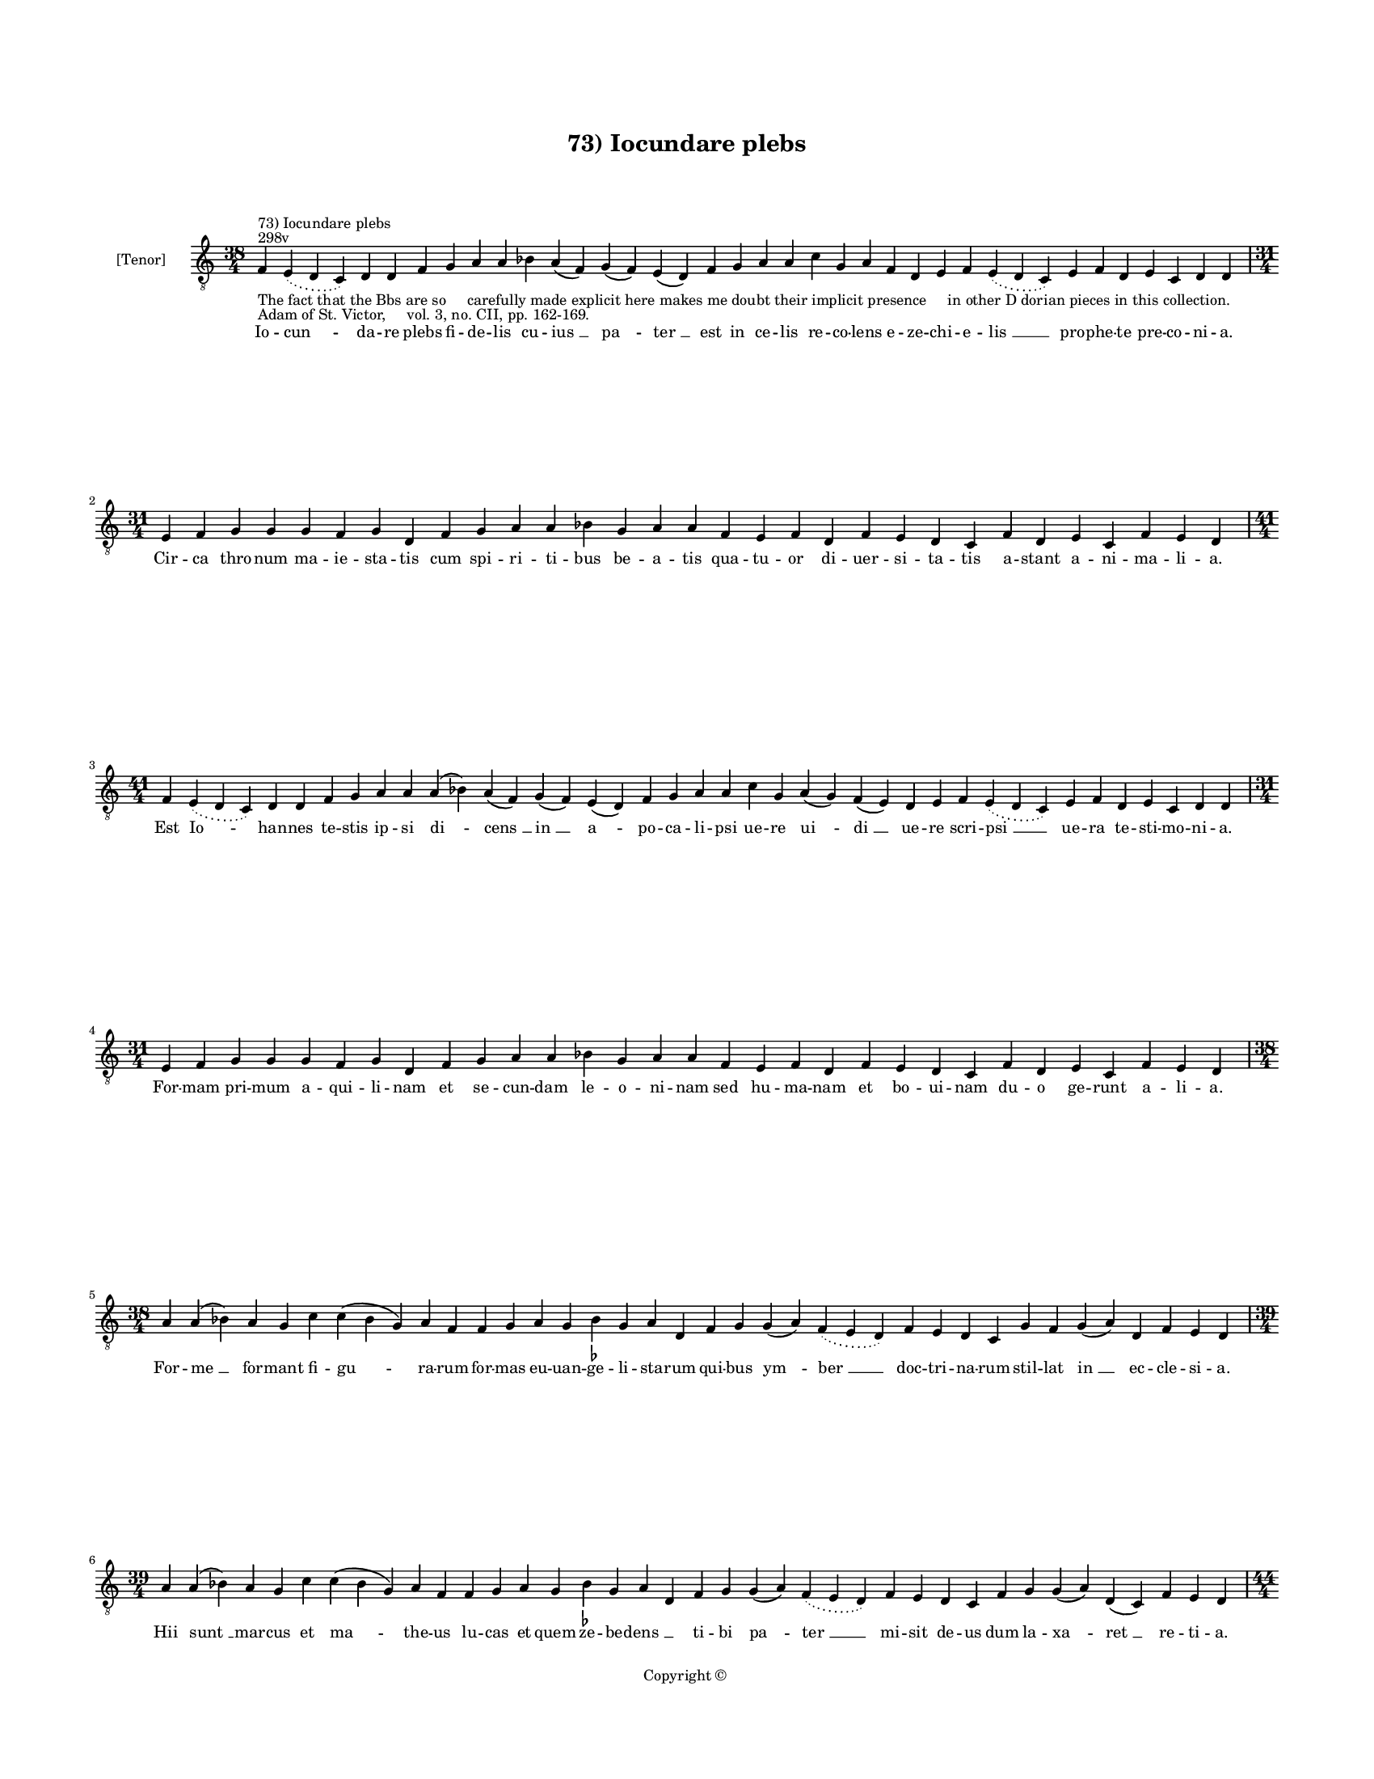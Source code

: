 
\version "2.14.2"
% automatically converted from 73_Iocundare_plebs.xml

\header {
    encodingsoftware = "Sibelius 6.2"
    tagline = "Sibelius 6.2"
    encodingdate = "2015-04-22"
    copyright = "Copyright © "
    title = "73) Iocundare plebs"
    }

#(set-global-staff-size 11.9501574803)
\paper {
    paper-width = 21.59\cm
    paper-height = 27.94\cm
    top-margin = 2.0\cm
    bottom-margin = 1.5\cm
    left-margin = 1.5\cm
    right-margin = 1.5\cm
    between-system-space = 2.1\cm
    page-top-space = 1.28\cm
    }
\layout {
    \context { \Score
        autoBeaming = ##f
        }
    }
PartPOneVoiceOne =  \relative f {
    \clef "treble_8" \key c \major \time 38/4 \pageBreak | % 1
    f4 ^"298v" ^"73) Iocundare plebs" -"The fact that the Bbs are so
    carefully made explicit here makes me doubt their implicit presence
    in other D dorian pieces in this collection." -"Adam of St. Victor,
    vol. 3, no. CII, pp. 162-169." \slurDotted e4 ( \slurSolid d4 c4 ) d4
    d4 f4 g4 a4 a4 bes4 a4 ( f4 ) g4 ( f4 ) e4 ( d4 ) f4 g4 a4 a4 c4 g4
    a4 f4 d4 e4 f4 \slurDotted e4 ( \slurSolid d4 c4 ) e4 f4 d4 e4 c4 d4
    d4 \break | % 2
    \time 31/4  e4 f4 g4 g4 g4 f4 g4 d4 f4 g4 a4 a4 bes4 g4 a4 a4 f4 e4
    f4 d4 f4 e4 d4 c4 f4 d4 e4 c4 f4 e4 d4 \break | % 3
    \time 41/4  f4 \slurDotted e4 ( \slurSolid d4 c4 ) d4 d4 f4 g4 a4 a4
    a4 ( bes4 ) a4 ( f4 ) g4 ( f4 ) e4 ( d4 ) f4 g4 a4 a4 c4 g4 a4 ( g4
    ) f4 ( e4 ) d4 e4 f4 \slurDotted e4 ( \slurSolid d4 c4 ) e4 f4 d4 e4
    c4 d4 d4 \break | % 4
    \time 31/4  e4 f4 g4 g4 g4 f4 g4 d4 f4 g4 a4 a4 bes4 g4 a4 a4 f4 e4
    f4 d4 f4 e4 d4 c4 f4 d4 e4 c4 f4 e4 d4 \break | % 5
    \time 38/4  a'4 a4 ( bes4 ) a4 g4 c4 c4 ( bes4 g4 ) a4 f4 f4 g4 a4 g4
    bes4 -\markup { \flat } g4 a4 d,4 f4 g4 g4 ( a4 ) \slurDotted f4 (
    \slurSolid e4 d4 ) f4 e4 d4 c4 g'4 f4 g4 ( a4 ) d,4 f4 e4 d4 \break
    | % 6
    \time 39/4  a'4 a4 ( bes4 ) a4 g4 c4 c4 ( bes4 g4 ) a4 f4 f4 g4 a4 g4
    bes4 -\markup { \flat } g4 a4 d,4 f4 g4 g4 ( a4 ) \slurDotted f4 (
    \slurSolid e4 d4 ) f4 e4 d4 c4 f4 g4 g4 ( a4 ) d,4 ( c4 ) f4 e4 d4
    \pageBreak | % 7
    \time 44/4  a'4 c4 d4 d4 c4 ( c4 a4 \sustainOff ) a4 ( b4 ) -\markup
    { \natural } c4 a4 f4 g4 bes4 \slurDotted a4 ( \slurSolid g4 f4 ) g4
    f4 ( g4 ) a4 a4 c4 c4 ( bes4 g4 ) f4 g4 ( e4 ) e4 ( d4 ) f4 e4 ( d4
    ) c4 f4 g4 g4 ( f4 ) e4 ( d4 ) f4 g4 a4 \break | % 8
    \time 41/4  a4 c4 d4 c4 ( b4 \sustainOff ) -\markup { \natural } a4
    g4 ( a4 ) c4 a4 f4 g4 bes4 \slurDotted a4 ( \slurSolid g4 f4 ) g4 f4
    ( g4 ) a4 a4 c4 c4 ( bes4 -\markup { \flat } g4 ) f4 g4 d4 f4 e4 ( d4
    ) c4 f4 g4 g4 ( f4 ) e4 ( d4 ) f4 g4 a4 \break | % 9
    a4 c4 a4 bes4 g4 bes4 -\markup { \flat } a4 ( f4 ) g4 ( a4 ) bes4
    -\markup { \flat } c4 ( d4 ) c4 \slurDotted bes4 ( -\markup { \flat
        } \slurSolid a4 g4 ) f4 g4 ( a4 ) c4 a4 g4 bes4 d4 c4 f,4 g4 g4
    ( f4 ) \slurDotted e4 ( \slurSolid d4 c4 ) f4 g4 bes4 -\markup {
        \flat } f4 ( g4 ) bes4 c4 a4 \bar "||"
    \break | \barNumberCheck #10
    \key f \major \time 43/4 a4 c4 a4 bes4 g4 bes4 a4 ( f4 ) g4 ( a4 )
    bes4 c4 ( d4 ) c4 \slurDotted bes4 ( \slurSolid a4 g4 ) f4 g4 ( bes4
    ) c4 a4 g4 bes4 d4 c4 f,4 g4 g4 ( f4 ) \slurDotted f4 ( \slurSolid e4
    d4 ) f4 g4 bes4 ( a4 ) g4 ( f4 g4 ) bes4 c4 a4 \break | % 11
    \time 37/4  a4 c4 d4 g,4 ( a4 ) bes4 bes4 a4 g4 a4 c4 d4 c4 ( d4 ) f4
    e4 d4 ( e4 ) d4 f4 c4 d4 a4 g4 a4 bes4 \slurDotted a4 ( \slurSolid g4
    f4 ) bes4 c4 ( a4 ) g4 a4 f4 g4 a4 \bar "||"
    \break | % 12
    \key c \major a4 c4 d4 g,4 ( a4 ) c4 bes4 -"(because it's a
    repetition of the previous phrase)" -\markup { \flat } a4 g4 a4 c4 d4
    c4 ( d4 ) f4 e4 d4 ( e4 ) d4 f4 c4 d4 a4 g4 a4 bes4 \slurDotted a4 (
    \slurSolid g4 f4 ) a4 c4 ( a4 ) g4 a4 f4 g4 a4 \bar "||"
    \pageBreak | % 13
    \key f \major \time 38/4 d4 d4 c4 ( bes4 ) g4 ( a4 ) c4 bes4 a4 g4
    d'4 d4 c4 ( bes4 ) g4 ( a4 ) bes4 a4 g4 f4 f4 ( g4 ) bes4 a4 d,4 f4
    e4 d4 c4 f4 g4 bes4 ( a4 ) f4 ( g4 ) bes4 c4 a4 \break | % 14
    \time 39/4  d4 d4 c4 ( a4 ) g4 ( a4 ) c4 bes4 a4 g4 d'4 d4 c4 ( c4 a4
    ) g4 ( a4 ) bes4 a4 g4 f4 f4 ( g4 ) bes4 a4 d,4 f4 e4 d4 c4 f4 g4
    bes4 ( a4 ) f4 ( g4 ) bes4 c4 a4 \break | % 15
    \time 38/4  bes4 a4 ( g4 ) a4 f4 bes4 a4 ( g4 ) a4 d,4 c'4 g4 a4 f4
    ( g4 ) bes4 a4 g4 f4 d'4 c4 bes4 ( a4 ) g4 ( a4 ) bes4 a4 g4 f4 a4
    bes4 ( g4 ) a4 f4 ( g4 ) f4 e4 d4 \break | % 16
    bes'4 \slurDotted bes4 ( \slurSolid a4 g4 ) a4 f4 bes4 g4 a4 d,4 c'4
    g4 a4 f4 ( g4 ) bes4 a4 g4 f4 d'4 c4 bes4 ( a4 ) f4 ( g4 ) bes4 a4 g4
    f4 a4 bes4 ( g4 ) a4 f4 ( g4 ) f4 e4 d4 \bar "||"
    \break | % 17
    \key c \major d4 c4 d4 d4 ( e4 ) g4 f4 e4 d4 a'4 g4 a4 a4 ( b4 )
    -\markup { \natural } c4 b4 ( a4 ) b4 a4 \mark \markup { \musicglyph
        #"scripts.segno" } a4 -"Complete change of text here" c4 a4 f4 g4
    f4 e4 ( d4 ) c4 f4 g4 a4 ( f4 ) \slurDotted f4 ( \slurSolid e4 d4 )
    c4 d4 d4 \break | % 18
    d4 c4 d4 d4 ( e4 ) g4 f4 e4 d4 a'4 g4 a4 a4 ( b4 ) c4 b4 ( a4 ) b4 a4
    a4 \mark \markup { \musicglyph #"scripts.segno" } c4 -"Complete
    change of text here" a4 f4 g4 f4 e4 ( d4 ) c4 f4 g4 a4 ( f4 )
    \slurDotted f4 ( \slurSolid e4 d4 ) c4 d4 d4 \break | % 19
    \time 5/4  d4 ( e4 d4 ) c4 ( d4 ) \bar "|."
    }

PartPOneVoiceOneLyricsOne =  \lyricmode { Io -- "cun " -- da -- re plebs
    fi -- de -- lis cu -- "ius " __ "pa " -- "ter " __ est in ce -- lis
    re -- co -- lens e -- ze -- chi -- e -- "lis " __ pro -- phe -- te
    pre -- co -- ni -- a. Cir -- ca thro -- num ma -- ie -- sta -- tis
    cum spi -- ri -- ti -- bus be -- a -- tis qua -- tu -- or di -- uer
    -- si -- ta -- tis a -- stant a -- ni -- ma -- li -- a. Est "Io " --
    han -- nes te -- stis ip -- si "di " -- "cens " __ "in " __ "a " --
    po -- ca -- li -- psi ue -- re "ui " -- "di " __ ue -- re scri --
    "psi " __ ue -- ra te -- sti -- mo -- ni -- a. For -- mam pri -- mum
    a -- qui -- li -- nam et se -- cun -- dam le -- o -- ni -- nam sed
    hu -- ma -- nam et bo -- ui -- nam du -- o ge -- runt a -- li -- a.
    For -- "me " __ for -- mant fi -- "gu " -- ra -- rum for -- mas eu
    -- uan -- ge -- li -- sta -- rum qui -- bus "ym " -- "ber " __ doc
    -- tri -- na -- rum stil -- lat "in " __ ec -- cle -- si -- a. Hii
    "sunt " __ mar -- cus et "ma " -- the -- us lu -- cas et quem ze --
    be -- "dens " __ \skip4 ti -- bi "pa " -- "ter " __ mi -- sit de --
    us dum la -- "xa " -- "ret " __ re -- ti -- a. For -- mam ui -- ri
    "dant " __ "ma " -- the -- o "qui " -- a scri -- "bit " __ sic "de "
    __ de -- o si -- "cut " __ des -- "cen " -- "dit " __ ab "e " -- o
    quem pla -- "sma " -- "uit " __ ho -- mi -- ne. Lu -- cas bos "est "
    __ in "fi " -- gu -- ra ut pre -- mon -- "strat " __ in "scri " --
    ptu -- ra ho -- "sti " -- a -- rum tan -- gens "iu " -- ra le -- gis
    "sub " __ "ue " -- la -- mi -- ne. Mar -- cus le -- o per de -- "ser
    " -- "tum " __ cla -- "mans " __ ru -- "git " __ in "a " -- per --
    tum i -- ter fi -- at de -- o "cer " -- "tum " __ mun -- dum cor "a
    " __ cri -- mi -- ne. Sed io -- han -- nes a -- la "bi " -- "na " __
    ca -- "ri " -- ta -- "tis " __ a -- "qui " -- li -- na for -- ma
    "fer " -- tur in di -- "ui " -- "na " __ pu -- ri -- "o " -- "ri "
    __ lu -- mi -- ne. Ec -- ce for -- "ma " __ be -- sti -- a -- lis
    quam scri -- ptu -- "ra " __ pro -- phe -- "ta " -- lis no -- tat
    sed ma -- te -- ri -- a -- "lis " __ hec "est " __ im -- po -- si --
    ti -- o. Cur -- runt ro -- "tis " __ uo -- lant a -- lis ui -- fus
    sen -- "sus " __ spi -- ri -- "ta " -- lis ro -- ta gres -- sus est
    e -- qua -- "lis " __ a -- "la " __ con -- tem -- pla -- ti -- o.
    Qua -- tu -- "or " __ "des " -- cri -- bunt i -- sti qua -- dri --
    "for " -- "mes " __ ac -- tus Chri -- sti "et " __ fi -- gu -- rant
    ut au -- di -- sti quis -- que "su " -- "a " __ for -- mu -- la. "Na
    " -- tus "ho " -- "mo " __ de -- cla -- ra -- tur ui -- tu -- "lus "
    __ "sa " -- cri -- fi -- ca -- tur. "le " -- o mor -- tem de -- pre
    -- da -- tur et as -- "cen " -- "dit " __ a -- qui -- la. Pa -- "ra
    " -- di -- sus hiis "ri " -- ga -- tur ui -- ret flo -- "ret " __ fe
    -- con -- da -- tur hiis ha -- "bun " -- "dat " __ hiis le -- ta --
    tur qua -- "tu " -- or "flu " -- mi -- ni -- bus. Fons "est " __
    Chri -- stus hii sunt ri -- ui fons est al -- "tus " __ hii pro --
    cli -- ui ut sa -- "po " -- "rem " __ fon -- tis ui -- ui mi -- "ni
    " -- strent "fi " -- de -- li -- bus. Ho -- rum tra -- "hat " __ nos
    doc -- tri -- na ui -- ci -- o -- "rum " __ de "sen " -- ti -- na ne
    -- sic mor -- te re -- pen -- "tu " -- ia dam -- pne -- "mur " __
    "cum " __ im -- pi -- is. Ho -- rum ri -- "uo " __ de -- bri -- a --
    tis si -- tis cres -- "cat " __ ca -- "ri " -- ta -- tis ut su --
    per -- ne ca -- ri -- "ta " -- tis pro fru -- "a " -- "mur " __ gau
    -- di -- js. "A " -- "men. " __ }

% The score definition
\new Staff <<
    \set Staff.instrumentName = "[Tenor]"
    \context Staff << 
        \context Voice = "PartPOneVoiceOne" { \PartPOneVoiceOne }
        \new Lyrics \lyricsto "PartPOneVoiceOne" \PartPOneVoiceOneLyricsOne
        >>
    >>

